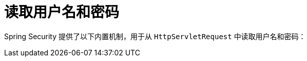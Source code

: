 [[servlet-authentication-unpwd-input]]
= 读取用户名和密码
:page-section-summary-toc: 1

Spring Security 提供了以下内置机制，用于从 `HttpServletRequest` 中读取用户名和密码：